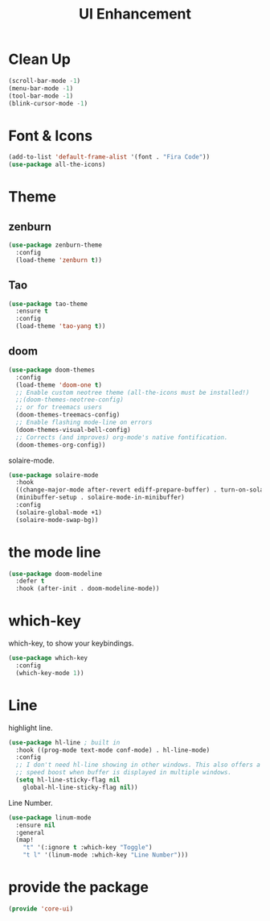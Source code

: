 # -*- after-save-hook: org-babel-tangle; -*-
#+TITLE: UI Enhancement
#+PROPERTY: header-args :tangle (concat x/lisp-dir "core-ui.el")

* Clean Up

#+begin_src emacs-lisp
(scroll-bar-mode -1)
(menu-bar-mode -1)
(tool-bar-mode -1)
(blink-cursor-mode -1)
#+end_src

* Font & Icons
#+begin_src emacs-lisp
(add-to-list 'default-frame-alist '(font . "Fira Code"))
(use-package all-the-icons)
#+end_src

* Theme
** zenburn
:PROPERTIES:
:header-args: :tangle no
:END:

#+begin_src emacs-lisp
(use-package zenburn-theme
  :config
  (load-theme 'zenburn t))
#+end_src

** Tao
:PROPERTIES:
:header-args: :tangle no
:END:
#+begin_src emacs-lisp
(use-package tao-theme
  :ensure t
  :config
  (load-theme 'tao-yang t))
#+end_src

** doom
#+begin_src emacs-lisp
(use-package doom-themes
  :config
  (load-theme 'doom-one t)
  ;; Enable custom neotree theme (all-the-icons must be installed!)
  ;;(doom-themes-neotree-config)
  ;; or for treemacs users
  (doom-themes-treemacs-config)
  ;; Enable flashing mode-line on errors
  (doom-themes-visual-bell-config)
  ;; Corrects (and improves) org-mode's native fontification.
  (doom-themes-org-config))
#+end_src

solaire-mode.
#+begin_src emacs-lisp
(use-package solaire-mode
  :hook
  ((change-major-mode after-revert ediff-prepare-buffer) . turn-on-solaire-mode)
  (minibuffer-setup . solaire-mode-in-minibuffer)
  :config
  (solaire-global-mode +1)
  (solaire-mode-swap-bg))
#+end_src

* the mode line
#+begin_src emacs-lisp
(use-package doom-modeline
  :defer t
  :hook (after-init . doom-modeline-mode))
#+end_src

* which-key

which-key, to show your keybindings.
#+begin_src emacs-lisp
(use-package which-key
  :config
  (which-key-mode 1))
#+end_src

* Line

highlight line.
#+begin_src emacs-lisp
(use-package hl-line ; built in
  :hook ((prog-mode text-mode conf-mode) . hl-line-mode)
  :config
  ;; I don't need hl-line showing in other windows. This also offers a small
  ;; speed boost when buffer is displayed in multiple windows.
  (setq hl-line-sticky-flag nil
    global-hl-line-sticky-flag nil))
#+end_src


Line Number.

#+begin_src emacs-lisp
(use-package linum-mode
  :ensure nil
  :general
  (map!
    "t" '(:ignore t :which-key "Toggle")
    "t l" '(linum-mode :which-key "Line Number")))
#+end_src


* provide the package
#+begin_src emacs-lisp
(provide 'core-ui)
#+end_src

